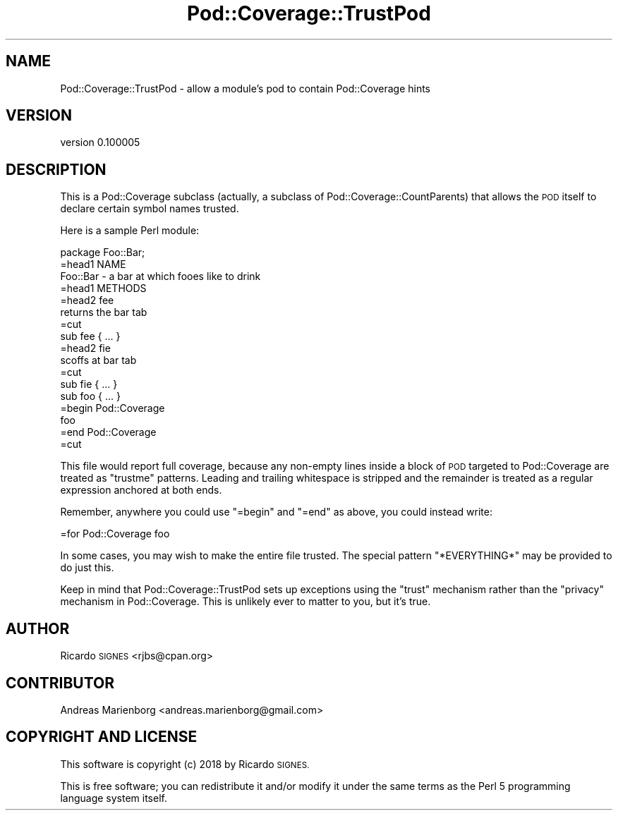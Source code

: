 .\" Automatically generated by Pod::Man 4.07 (Pod::Simple 3.32)
.\"
.\" Standard preamble:
.\" ========================================================================
.de Sp \" Vertical space (when we can't use .PP)
.if t .sp .5v
.if n .sp
..
.de Vb \" Begin verbatim text
.ft CW
.nf
.ne \\$1
..
.de Ve \" End verbatim text
.ft R
.fi
..
.\" Set up some character translations and predefined strings.  \*(-- will
.\" give an unbreakable dash, \*(PI will give pi, \*(L" will give a left
.\" double quote, and \*(R" will give a right double quote.  \*(C+ will
.\" give a nicer C++.  Capital omega is used to do unbreakable dashes and
.\" therefore won't be available.  \*(C` and \*(C' expand to `' in nroff,
.\" nothing in troff, for use with C<>.
.tr \(*W-
.ds C+ C\v'-.1v'\h'-1p'\s-2+\h'-1p'+\s0\v'.1v'\h'-1p'
.ie n \{\
.    ds -- \(*W-
.    ds PI pi
.    if (\n(.H=4u)&(1m=24u) .ds -- \(*W\h'-12u'\(*W\h'-12u'-\" diablo 10 pitch
.    if (\n(.H=4u)&(1m=20u) .ds -- \(*W\h'-12u'\(*W\h'-8u'-\"  diablo 12 pitch
.    ds L" ""
.    ds R" ""
.    ds C` ""
.    ds C' ""
'br\}
.el\{\
.    ds -- \|\(em\|
.    ds PI \(*p
.    ds L" ``
.    ds R" ''
.    ds C`
.    ds C'
'br\}
.\"
.\" Escape single quotes in literal strings from groff's Unicode transform.
.ie \n(.g .ds Aq \(aq
.el       .ds Aq '
.\"
.\" If the F register is >0, we'll generate index entries on stderr for
.\" titles (.TH), headers (.SH), subsections (.SS), items (.Ip), and index
.\" entries marked with X<> in POD.  Of course, you'll have to process the
.\" output yourself in some meaningful fashion.
.\"
.\" Avoid warning from groff about undefined register 'F'.
.de IX
..
.if !\nF .nr F 0
.if \nF>0 \{\
.    de IX
.    tm Index:\\$1\t\\n%\t"\\$2"
..
.    if !\nF==2 \{\
.        nr % 0
.        nr F 2
.    \}
.\}
.\" ========================================================================
.\"
.IX Title "Pod::Coverage::TrustPod 3"
.TH Pod::Coverage::TrustPod 3 "2018-03-12" "perl v5.24.0" "User Contributed Perl Documentation"
.\" For nroff, turn off justification.  Always turn off hyphenation; it makes
.\" way too many mistakes in technical documents.
.if n .ad l
.nh
.SH "NAME"
Pod::Coverage::TrustPod \- allow a module's pod to contain Pod::Coverage hints
.SH "VERSION"
.IX Header "VERSION"
version 0.100005
.SH "DESCRIPTION"
.IX Header "DESCRIPTION"
This is a Pod::Coverage subclass (actually, a subclass of
Pod::Coverage::CountParents) that allows the \s-1POD\s0 itself to declare certain
symbol names trusted.
.PP
Here is a sample Perl module:
.PP
.Vb 1
\&  package Foo::Bar;
\&
\&  =head1 NAME
\&
\&  Foo::Bar \- a bar at which fooes like to drink
\&
\&  =head1 METHODS
\&
\&  =head2 fee
\&
\&  returns the bar tab
\&
\&  =cut
\&
\&  sub fee { ... }
\&
\&  =head2 fie
\&
\&  scoffs at bar tab
\&
\&  =cut
\&
\&  sub fie { ... }
\&
\&  sub foo { ... }
\&
\&  =begin Pod::Coverage
\&
\&    foo
\&
\&  =end Pod::Coverage
\&
\&  =cut
.Ve
.PP
This file would report full coverage, because any non-empty lines inside a
block of \s-1POD\s0 targeted to Pod::Coverage are treated as \f(CW\*(C`trustme\*(C'\fR patterns.
Leading and trailing whitespace is stripped and the remainder is treated as a
regular expression anchored at both ends.
.PP
Remember, anywhere you could use \f(CW\*(C`=begin\*(C'\fR and \f(CW\*(C`=end\*(C'\fR as above, you could
instead write:
.PP
.Vb 1
\&  =for Pod::Coverage foo
.Ve
.PP
In some cases, you may wish to make the entire file trusted.  The special
pattern \f(CW\*(C`*EVERYTHING*\*(C'\fR may be provided to do just this.
.PP
Keep in mind that Pod::Coverage::TrustPod sets up exceptions using the \*(L"trust\*(R"
mechanism rather than the \*(L"privacy\*(R" mechanism in Pod::Coverage.  This is
unlikely ever to matter to you, but it's true.
.SH "AUTHOR"
.IX Header "AUTHOR"
Ricardo \s-1SIGNES\s0 <rjbs@cpan.org>
.SH "CONTRIBUTOR"
.IX Header "CONTRIBUTOR"
Andreas Marienborg <andreas.marienborg@gmail.com>
.SH "COPYRIGHT AND LICENSE"
.IX Header "COPYRIGHT AND LICENSE"
This software is copyright (c) 2018 by Ricardo \s-1SIGNES.\s0
.PP
This is free software; you can redistribute it and/or modify it under
the same terms as the Perl 5 programming language system itself.
